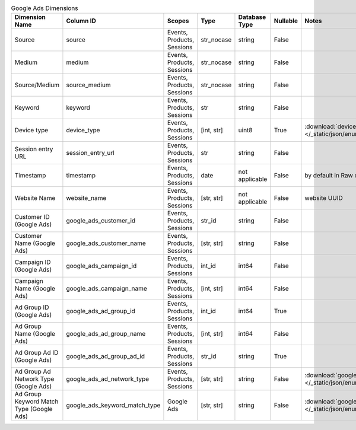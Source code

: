 .. table:: Google Ads Dimensions

    +----------------------------------------+-----------------------------+--------------------------+----------+--------------+--------+------------------------------------------------------------------------------------------------------+
    |             Dimension Name             |          Column ID          |          Scopes          |   Type   |Database Type |Nullable|                                                Notes                                                 |
    +========================================+=============================+==========================+==========+==============+========+======================================================================================================+
    |Source                                  |source                       |Events, Products, Sessions|str_nocase|string        |False   |                                                                                                      |
    +----------------------------------------+-----------------------------+--------------------------+----------+--------------+--------+------------------------------------------------------------------------------------------------------+
    |Medium                                  |medium                       |Events, Products, Sessions|str_nocase|string        |False   |                                                                                                      |
    +----------------------------------------+-----------------------------+--------------------------+----------+--------------+--------+------------------------------------------------------------------------------------------------------+
    |Source/Medium                           |source_medium                |Events, Products, Sessions|str_nocase|string        |False   |                                                                                                      |
    +----------------------------------------+-----------------------------+--------------------------+----------+--------------+--------+------------------------------------------------------------------------------------------------------+
    |Keyword                                 |keyword                      |Events, Products, Sessions|str       |string        |False   |                                                                                                      |
    +----------------------------------------+-----------------------------+--------------------------+----------+--------------+--------+------------------------------------------------------------------------------------------------------+
    |Device type                             |device_type                  |Events, Products, Sessions|[int, str]|uint8         |True    |:download:`device_type.json </_static/json/enum/device_type.json>`                                    |
    +----------------------------------------+-----------------------------+--------------------------+----------+--------------+--------+------------------------------------------------------------------------------------------------------+
    |Session entry URL                       |session_entry_url            |Events, Products, Sessions|str       |string        |False   |                                                                                                      |
    +----------------------------------------+-----------------------------+--------------------------+----------+--------------+--------+------------------------------------------------------------------------------------------------------+
    |Timestamp                               |timestamp                    |Events, Products, Sessions|date      |not applicable|False   |by default in Raw data API                                                                            |
    +----------------------------------------+-----------------------------+--------------------------+----------+--------------+--------+------------------------------------------------------------------------------------------------------+
    |Website Name                            |website_name                 |Events, Products, Sessions|[str, str]|not applicable|False   |website UUID                                                                                          |
    +----------------------------------------+-----------------------------+--------------------------+----------+--------------+--------+------------------------------------------------------------------------------------------------------+
    |Customer ID (Google Ads)                |google_ads_customer_id       |Events, Products, Sessions|str_id    |string        |False   |                                                                                                      |
    +----------------------------------------+-----------------------------+--------------------------+----------+--------------+--------+------------------------------------------------------------------------------------------------------+
    |Customer Name (Google Ads)              |google_ads_customer_name     |Events, Products, Sessions|[str, str]|string        |False   |                                                                                                      |
    +----------------------------------------+-----------------------------+--------------------------+----------+--------------+--------+------------------------------------------------------------------------------------------------------+
    |Campaign ID (Google Ads)                |google_ads_campaign_id       |Events, Products, Sessions|int_id    |int64         |False   |                                                                                                      |
    +----------------------------------------+-----------------------------+--------------------------+----------+--------------+--------+------------------------------------------------------------------------------------------------------+
    |Campaign Name (Google Ads)              |google_ads_campaign_name     |Events, Products, Sessions|[int, str]|int64         |False   |                                                                                                      |
    +----------------------------------------+-----------------------------+--------------------------+----------+--------------+--------+------------------------------------------------------------------------------------------------------+
    |Ad Group ID (Google Ads)                |google_ads_ad_group_id       |Events, Products, Sessions|int_id    |int64         |True    |                                                                                                      |
    +----------------------------------------+-----------------------------+--------------------------+----------+--------------+--------+------------------------------------------------------------------------------------------------------+
    |Ad Group Name (Google Ads)              |google_ads_ad_group_name     |Events, Products, Sessions|[int, str]|int64         |False   |                                                                                                      |
    +----------------------------------------+-----------------------------+--------------------------+----------+--------------+--------+------------------------------------------------------------------------------------------------------+
    |Ad Group Ad ID (Google Ads)             |google_ads_ad_group_ad_id    |Events, Products, Sessions|str_id    |string        |True    |                                                                                                      |
    +----------------------------------------+-----------------------------+--------------------------+----------+--------------+--------+------------------------------------------------------------------------------------------------------+
    |Ad Group Ad Network Type (Google Ads)   |google_ads_ad_network_type   |Events, Products, Sessions|[str, str]|string        |False   |:download:`google_ads_ad_network_type.json </_static/json/enum/google_ads_ad_network_type.json>`      |
    +----------------------------------------+-----------------------------+--------------------------+----------+--------------+--------+------------------------------------------------------------------------------------------------------+
    |Ad Group Keyword Match Type (Google Ads)|google_ads_keyword_match_type|Google Ads                |[str, str]|string        |False   |:download:`google_ads_keyword_match_type.json </_static/json/enum/google_ads_keyword_match_type.json>`|
    +----------------------------------------+-----------------------------+--------------------------+----------+--------------+--------+------------------------------------------------------------------------------------------------------+
